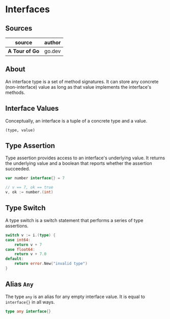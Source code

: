 * Interfaces

** Sources

| source         | author |
|----------------+--------|
| *A Tour of Go* | go.dev |

** About

An interface type is a set of method signatures. It can store any concrete (non-interface) value
as long as that value implements the interface's methods.

** Interface Values

Conceptually, an interface is a tuple of a concrete type and a value.

#+begin_example
  (type, value)
#+end_example

** Type Assertion

Type assertion provides access to an interface's underlying value. It returns
the underlying value and a boolean that reports whether the assertion succeeded.

#+begin_src go
  var number interface{} = 7

  // v == 7, ok == true
  v, ok := number.(int)
#+end_src

** Type Switch

A type switch is a switch statement that performs a series of type assertions.

#+begin_src go
  switch v := i.(type) {
  case int64:
      return v + 7
  case float64:
      return v + 7.0
  default:
      return error.New("invalid type")
  }
#+end_src

** Alias ~Any~

The type ~any~ is an alias for any empty interface value. It is equal
to ~interface{}~ in all ways.

#+begin_src go
  type any interface{}
#+end_src
